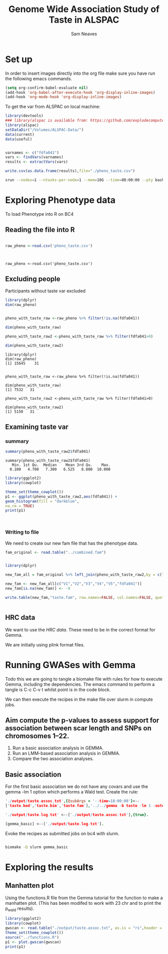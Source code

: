 #+STARTUP: latexpreview
#+TITLE: Genome Wide Association Study of Taste in ALSPAC
#+AUTHOR: Sam Neaves

* Set up


In order to insert images directly into the org file make sure you
have run the following emacs commands.

#+BEGIN_SRC lisp
(setq org-confirm-babel-evaluate nil)
(add-hook 'org-babel-after-execute-hook 'org-display-inline-images)   
(add-hook 'org-mode-hook 'org-display-inline-images)  

#+END_SRC


To get the var from ALSPAC on local machine:
#+BEGIN_SRC R :session *shell* :results output :tangle get_taste_pheno.R
  library(devtools)
  ### library(alspac is available from: https://github.com/explodecomputer/alspac)
  library(alspac)
  setDataDir("/Volumes/ALSPAC-Data/")
  data(current)
  data(useful)


  varnames <- c("fdfa041")
  vars <- findVars(varnames)
  results <- extractVars(vars)

  write.csv(as.data.frame(results),file="./pheno_taste.csv")

#+END_SRC

#+NAME: ijob
#+PROPERTY: header-args :eval never-export
#+BEGIN_SRC bash
srun --nodes=1 --ntasks-per-node=1 --mem=10G --time=08:00:00 --pty bash -i
#+END_src


* Exploring Phenotype data
To load Phenotype into R on BC4
** Reading the file into R

#+BEGIN_SRC R :session *shell*<2> :results output :exports both

  raw_pheno <-read.csv('pheno_taste.csv')


#+END_SRC

#+RESULTS:
: 
: raw_pheno <-read.csv('pheno_taste.csv')

** Excluding people
Participants without taste var excluded


#+BEGIN_SRC R :session *shell*<2> :results output :exports both
  library(dplyr)
  dim(raw_pheno)


  pheno_with_taste_raw <-raw_pheno %>% filter(!is.na(fdfa041))

  dim(pheno_with_taste_raw)

  pheno_with_taste_raw2 <-pheno_with_taste_raw %>% filter(fdfa041>0)  

  dim(pheno_with_taste_raw2)
#+END_SRC

#+RESULTS:
#+begin_example
library(dplyr)
dim(raw_pheno)
[1] 15645    31


pheno_with_taste_raw <-raw_pheno %>% filter(!is.na(fdfa041))

dim(pheno_with_taste_raw)
[1] 7532   31

pheno_with_taste_raw2 <-pheno_with_taste_raw %>% filter(fdfa041>0)

dim(pheno_with_taste_raw2)
[1] 5150   31
#+end_example

** 

** Examining taste var 
*** summary

#+BEGIN_SRC R :session *shell*<2> :results output :exports both
  summary(pheno_with_taste_raw2$fdfa041)
#+END_SRC

#+RESULTS:
: summary(pheno_with_taste_raw2$fdfa041)
:    Min. 1st Qu.  Median    Mean 3rd Qu.    Max. 
:   0.100   4.700   7.300   6.525   8.800  10.000


#+BEGIN_SRC R :file taste1.png :results output graphics :session *shell*<2> :exports both
library(ggplot2)
library(cowplot)

theme_set(theme_cowplot())
p1 <- ggplot(pheno_with_taste_raw2,aes(fdfa041)) +
geom_histogram(fill = "darkblue",
na.rm = TRUE)
print(p1)



#+END_SRC

#+RESULTS:
[[file:taste1.png]]


*** Writing to file

We need to create our new fam file that has the phenotype data.


#+BEGIN_SRC R :session *shell*<2> :results output :exports both
  fam_original <- read.table("../combined.fam")


  library(dplyr)

  new_fam_all = fam_original %>% left_join(pheno_with_taste_raw2,by = c("V1" = "alnqlet"))

  new_fam <- new_fam_all[c("V1","V2","V3","V4","V5","fdfa041")]
  new_fam[is.na(new_fam)] <- -9

  write.table(new_fam,"taste.fam", row.names=FALSE, col.names=FALSE, quote=FALSE)


#+END_SRC

** HRC data

We want to use the [[HRC data][HRC data]].
These need to be in the correct format for Gemma.

We are initially using plink format files.


* Running GWASes with Gemma

Todo this we are going to tangle a biomake file with rules for how to
execute Gemma, including the dependencies. The emacs command to
perform a tangle is C-c C-v t whilst point is in the code block.

We can then execute the recipes in the make file over slurm in compute
jobs.


** Aim compute the p-values to assess support for association between scar length and SNPs on chromosomes 1–22.

1. Run a basic association analysis in GEMMA.
2. Run an LMM-based association analysis in GEMMA.
3. Compare the two association analyses.

** Basic association

For the first basic association we do not have any covars and use the
gemma -lm 1 option which performs a Wald test.
Create the rule:

#+PROPERTY: header-args :eval never-export
#+BEGIN_SRC prolog :tangle makeprog
'./output/taste.assoc.txt',{QsubArgs = '--time=18:00:00'}<--
['taste.bed','taste.bim','taste.fam'],'../../gemma -b taste -lm 1 -outdir . -o ./output/taste'.

'./output/taste.log.txt' <--['./output/taste.assoc.txt'],{true}.

[gemma_basic] <--['./output/taste.log.txt'].
#+END_SRC

Evoke the recipes as submitted jobs on bc4 with slurm.
#+BEGIN_SRC bash :results output

biomake -Q slurm gemma_basic

#+END_SRC

#+RESULTS:
: Submitting job: sbatch -o /user/work/sn0550/gwas_scar/scripts/notebook/taste/output/.biomake/slurm/out/taste.assoc.txt -e /user/work/sn0550/gwas_scar/scripts/notebook/taste/output/.biomake/slurm/err/taste.assoc.txt   --time=18:00:00  --parsable /user/work/sn0550/gwas_scar/scripts/notebook/taste/output/.biomake/slurm/script/taste.assoc.txt >/user/work/sn0550/gwas_scar/scripts/notebook/taste/output/.biomake/slurm/job/taste.assoc.txt
: Submitting job: sbatch -o /user/work/sn0550/gwas_scar/scripts/notebook/taste/output/.biomake/slurm/out/taste.log.txt -e /user/work/sn0550/gwas_scar/scripts/notebook/taste/output/.biomake/slurm/err/taste.log.txt    --dependency=afterok:10733676 --parsable /user/work/sn0550/gwas_scar/scripts/notebook/taste/output/.biomake/slurm/script/taste.log.txt >/user/work/sn0550/gwas_scar/scripts/notebook/taste/output/.biomake/slurm/job/taste.log.txt
: Target gemma_basic not materialized - build required
: Killing previous job: scancel   10733674
: Submitting job: sbatch -o /user/work/sn0550/gwas_scar/scripts/notebook/taste/.biomake/slurm/out/gemma_basic -e /user/work/sn0550/gwas_scar/scripts/notebook/taste/.biomake/slurm/err/gemma_basic    --dependency=afterok:10733677 --parsable /user/work/sn0550/gwas_scar/scripts/notebook/taste/.biomake/slurm/script/gemma_basic >/user/work/sn0550/gwas_scar/scripts/notebook/taste/.biomake/slurm/job/gemma_basic
: Target gemma_basic queued for rebuild


* Exploring the results

** Manhatten plot

Using the functions.R file from the Gemma tutorial for the function to
make a manhatten plot. (This has been modifed to work with 23 chr and
to print the p_wald results).
#+BEGIN_SRC R :file manhatten.png :results output graphics :session *shell*<2> :exports both
library(ggplot2)
library(cowplot)
gwscan <- read.table("./output/taste.assoc.txt", as.is = "rs",header = TRUE)
theme_set(theme_cowplot())
source("../functions.R")
p1 <- plot.gwscan(gwscan)
print(p1)


#+END_SRC


